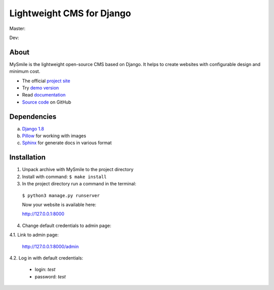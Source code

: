 ===========================
Lightweight CMS for Django
===========================

Master:
  .. image:: https://travis-ci.org/MySmile/mysmile.svg?branch=master
    :target: https://travis-ci.org/MySmile/mysmile?branch=master
    :alt: Build

  .. image:: https://coveralls.io/repos/MySmile/mysmile/badge.svg?branch=master
    :target: https://coveralls.io/r/MySmile/mysmile?branch=master
    :alt: Test coverage

  .. image:: https://badge.fury.io/py/mysmile.svg
    :target: http://badge.fury.io/py/mysmile
    :alt: Pypi

  .. image:: https://readthedocs.org/projects/mysmile/badge/?version=stable
    :target: https://readthedocs.org/projects/mysmile/?badge=stable
    :alt: Documentation

Dev:
  .. image:: https://travis-ci.org/MySmile/mysmile.svg?branch=dev
    :target: https://travis-ci.org/MySmile/mysmile?branch=dev
    :alt: Build

  .. image:: https://coveralls.io/repos/MySmile/mysmile/badge.svg?branch=dev
    :target: https://coveralls.io/r/MySmile/mysmile?branch=dev
    :alt: Test coverage

  .. image:: https://readthedocs.org/projects/mysmile/badge/?version=dev
    :target: https://readthedocs.org/projects/mysmile/?badge=dev
    :alt: Documentation    

About
=====

MySmile is the lightweight open-source CMS based on Django. It helps to create websites with configurable design and minimum cost. 

* The official `project site <http://mysmile.com.ua>`_
* Try `demo version <http://demo.mysmile.com.ua>`_
* Read `documentation <http://mysmile.com.ua/en/documentation.html>`_
* `Source code <https://github.com/MySmile/MySmile>`_ on GitHub

Dependencies
============

a) `Django 1.8 <http://djangoproject.com>`_
b) `Pillow <https://python-pillow.github.io/>`_ for working with images
c) `Sphinx <http://sphinx-doc.org/>`_ for generate docs in various format

Installation
============

1. Unpack archive with MySmile to the project directory

2. Install with command: ``$ make install``

3. In the project directory run a command in the terminal:
    
  ``$ python3 manage.py runserver``
    
  Now your website is available here:
	
  `<http://127.0.0.1:8000>`_ 

4. Change default credentials to admin page:

4.1. Link to admin page:
      
  `<http://127.0.0.1:8000/admin>`_
      
4.2. Log in with default credentials:
  
  * login: *test*
  * password: *test*
